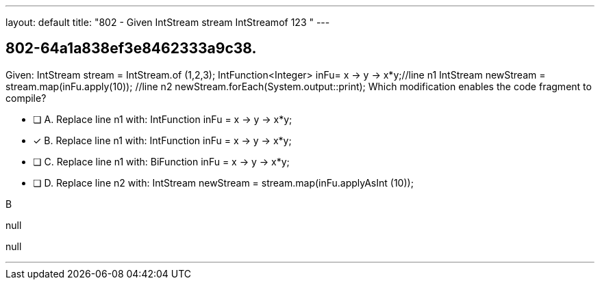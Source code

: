 ---
layout: default 
title: "802 - Given IntStream stream  IntStreamof 123 "
---


[.question]
== 802-64a1a838ef3e8462333a9c38.


****

[.query]
--
Given: IntStream stream = IntStream.of (1,2,3); IntFunction<Integer> inFu= x -> y -> x*y;//line n1 IntStream newStream = stream.map(inFu.apply(10)); //line n2 newStream.forEach(System.output::print); Which modification enables the code fragment to compile?


--

[.list]
--
* [ ] A. Replace line n1 with: IntFunction inFu = x -> y -> x*y;
* [*] B. Replace line n1 with: IntFunction inFu = x -> y -> x*y;
* [ ] C. Replace line n1 with: BiFunction inFu = x -> y -> x*y;
* [ ] D. Replace line n2 with: IntStream newStream = stream.map(inFu.applyAsInt (10));

--
****

[.answer]
B

[.explanation]
--
null
--

[.ka]
null

'''


